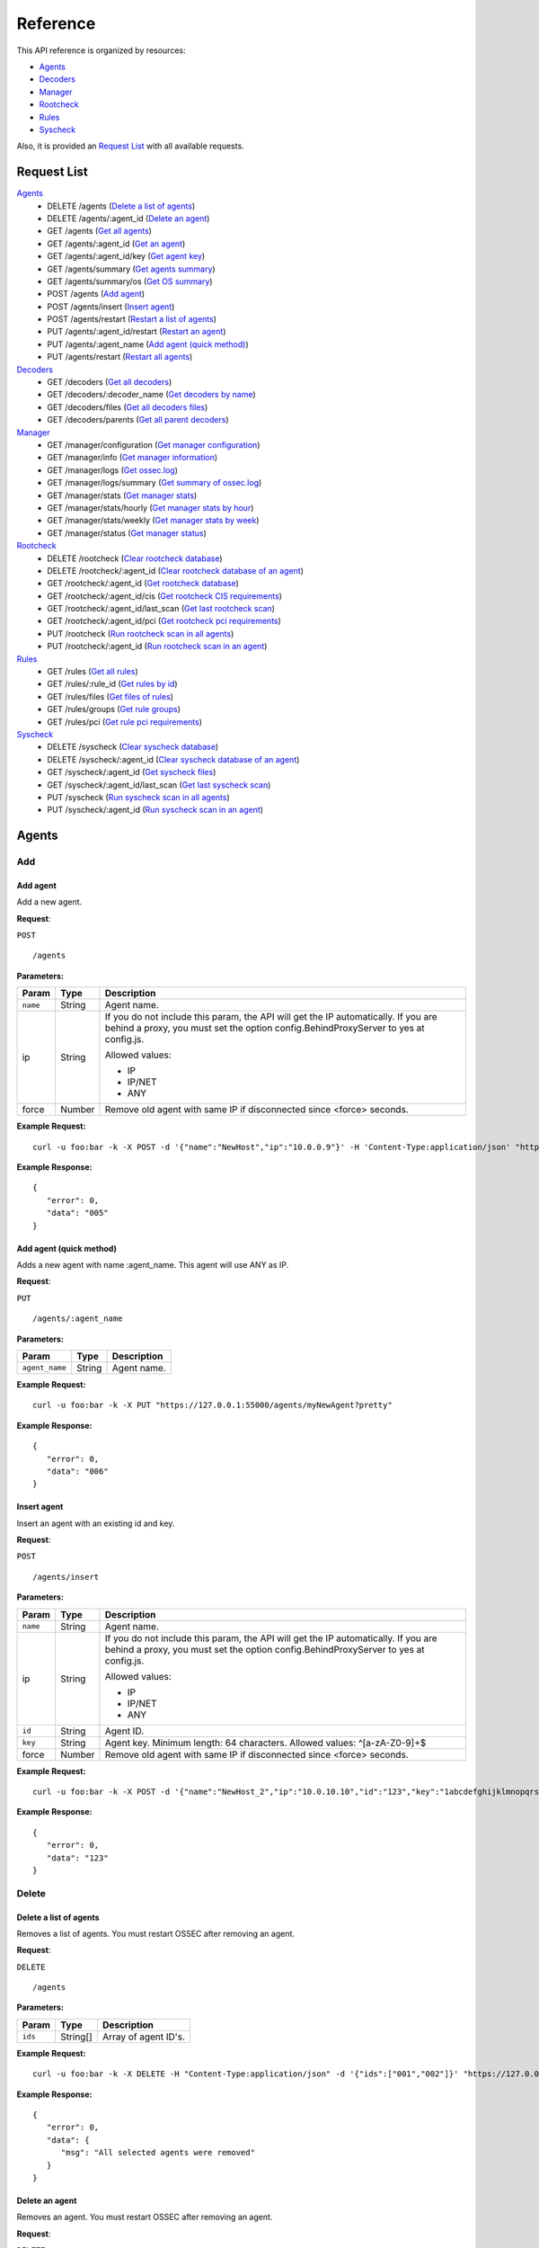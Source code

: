 .. _api_reference:

Reference
======================
This API reference is organized by resources:

* `Agents`_
* `Decoders`_
* `Manager`_
* `Rootcheck`_
* `Rules`_
* `Syscheck`_

Also, it is provided an `Request List`_ with all available requests.

.. _request_list:

Request List
---------------------------------

`Agents`_
	* DELETE /agents  (`Delete a list of agents`_)
	* DELETE /agents/:agent_id  (`Delete an agent`_)
	* GET /agents  (`Get all agents`_)
	* GET /agents/:agent_id  (`Get an agent`_)
	* GET /agents/:agent_id/key  (`Get agent key`_)
	* GET /agents/summary  (`Get agents summary`_)
	* GET /agents/summary/os  (`Get OS summary`_)
	* POST /agents  (`Add agent`_)
	* POST /agents/insert  (`Insert agent`_)
	* POST /agents/restart  (`Restart a list of agents`_)
	* PUT /agents/:agent_id/restart  (`Restart an agent`_)
	* PUT /agents/:agent_name  (`Add agent (quick method)`_)
	* PUT /agents/restart  (`Restart all agents`_)

`Decoders`_
	* GET /decoders  (`Get all decoders`_)
	* GET /decoders/:decoder_name  (`Get decoders by name`_)
	* GET /decoders/files  (`Get all decoders files`_)
	* GET /decoders/parents  (`Get all parent decoders`_)

`Manager`_
	* GET /manager/configuration  (`Get manager configuration`_)
	* GET /manager/info  (`Get manager information`_)
	* GET /manager/logs  (`Get ossec.log`_)
	* GET /manager/logs/summary  (`Get summary of ossec.log`_)
	* GET /manager/stats  (`Get manager stats`_)
	* GET /manager/stats/hourly  (`Get manager stats by hour`_)
	* GET /manager/stats/weekly  (`Get manager stats by week`_)
	* GET /manager/status  (`Get manager status`_)

`Rootcheck`_
	* DELETE /rootcheck  (`Clear rootcheck database`_)
	* DELETE /rootcheck/:agent_id  (`Clear rootcheck database of an agent`_)
	* GET /rootcheck/:agent_id  (`Get rootcheck database`_)
	* GET /rootcheck/:agent_id/cis  (`Get rootcheck CIS requirements`_)
	* GET /rootcheck/:agent_id/last_scan  (`Get last rootcheck scan`_)
	* GET /rootcheck/:agent_id/pci  (`Get rootcheck pci requirements`_)
	* PUT /rootcheck  (`Run rootcheck scan in all agents`_)
	* PUT /rootcheck/:agent_id  (`Run rootcheck scan in an agent`_)

`Rules`_
	* GET /rules  (`Get all rules`_)
	* GET /rules/:rule_id  (`Get rules by id`_)
	* GET /rules/files  (`Get files of rules`_)
	* GET /rules/groups  (`Get rule groups`_)
	* GET /rules/pci  (`Get rule pci requirements`_)

`Syscheck`_
	* DELETE /syscheck  (`Clear syscheck database`_)
	* DELETE /syscheck/:agent_id  (`Clear syscheck database of an agent`_)
	* GET /syscheck/:agent_id  (`Get syscheck files`_)
	* GET /syscheck/:agent_id/last_scan  (`Get last syscheck scan`_)
	* PUT /syscheck  (`Run syscheck scan in all agents`_)
	* PUT /syscheck/:agent_id  (`Run syscheck scan in an agent`_)

Agents
----------------------------------------
Add
++++++++++++++++++++++++++++++++++++++++

Add agent
~~~~~~~~~~~~~~~~~~~~~~~~~~~~~~~~~~~~~~~~
Add a new agent.

**Request**:

``POST`` ::

	/agents

**Parameters:**

+--------------------+---------------+--------------------------------------------------------------------------------------------------------------------------------------------------------------------------------------------------------+
| Param              | Type          | Description                                                                                                                                                                                            |
+====================+===============+========================================================================================================================================================================================================+
| ``name``           | String        | Agent name.                                                                                                                                                                                            |
+--------------------+---------------+--------------------------------------------------------------------------------------------------------------------------------------------------------------------------------------------------------+
| ip                 | String        | If you do not include this param, the API will get the IP automatically. If you are behind a proxy, you must set the option config.BehindProxyServer to yes at config.js.                              |
|                    |               |                                                                                                                                                                                                        |
|                    |               | Allowed values:                                                                                                                                                                                        |
|                    |               |                                                                                                                                                                                                        |
|                    |               | - IP                                                                                                                                                                                                   |
|                    |               | - IP/NET                                                                                                                                                                                               |
|                    |               | - ANY                                                                                                                                                                                                  |
+--------------------+---------------+--------------------------------------------------------------------------------------------------------------------------------------------------------------------------------------------------------+
| force              | Number        | Remove old agent with same IP if disconnected since <force> seconds.                                                                                                                                   |
+--------------------+---------------+--------------------------------------------------------------------------------------------------------------------------------------------------------------------------------------------------------+

**Example Request:**
::

	curl -u foo:bar -k -X POST -d '{"name":"NewHost","ip":"10.0.0.9"}' -H 'Content-Type:application/json' "https://127.0.0.1:55000/agents?pretty"

**Example Response:**
::

	{
	   "error": 0,
	   "data": "005"
	}


Add agent (quick method)
~~~~~~~~~~~~~~~~~~~~~~~~~~~~~~~~~~~~~~~~
Adds a new agent with name :agent_name. This agent will use ANY as IP.

**Request**:

``PUT`` ::

	/agents/:agent_name

**Parameters:**

+--------------------+---------------+--------------------------------------------------------------------------------------------------------------------------------------------------------------------------------------------------------+
| Param              | Type          | Description                                                                                                                                                                                            |
+====================+===============+========================================================================================================================================================================================================+
| ``agent_name``     | String        | Agent name.                                                                                                                                                                                            |
+--------------------+---------------+--------------------------------------------------------------------------------------------------------------------------------------------------------------------------------------------------------+

**Example Request:**
::

	curl -u foo:bar -k -X PUT "https://127.0.0.1:55000/agents/myNewAgent?pretty"

**Example Response:**
::

	{
	   "error": 0,
	   "data": "006"
	}


Insert agent
~~~~~~~~~~~~~~~~~~~~~~~~~~~~~~~~~~~~~~~~
Insert an agent with an existing id and key.

**Request**:

``POST`` ::

	/agents/insert

**Parameters:**

+--------------------+---------------+--------------------------------------------------------------------------------------------------------------------------------------------------------------------------------------------------------+
| Param              | Type          | Description                                                                                                                                                                                            |
+====================+===============+========================================================================================================================================================================================================+
| ``name``           | String        | Agent name.                                                                                                                                                                                            |
+--------------------+---------------+--------------------------------------------------------------------------------------------------------------------------------------------------------------------------------------------------------+
| ip                 | String        | If you do not include this param, the API will get the IP automatically. If you are behind a proxy, you must set the option config.BehindProxyServer to yes at config.js.                              |
|                    |               |                                                                                                                                                                                                        |
|                    |               | Allowed values:                                                                                                                                                                                        |
|                    |               |                                                                                                                                                                                                        |
|                    |               | - IP                                                                                                                                                                                                   |
|                    |               | - IP/NET                                                                                                                                                                                               |
|                    |               | - ANY                                                                                                                                                                                                  |
+--------------------+---------------+--------------------------------------------------------------------------------------------------------------------------------------------------------------------------------------------------------+
| ``id``             | String        | Agent ID.                                                                                                                                                                                              |
+--------------------+---------------+--------------------------------------------------------------------------------------------------------------------------------------------------------------------------------------------------------+
| ``key``            | String        | Agent key. Minimum length: 64 characters. Allowed values: ^[a-zA-Z0-9]+$                                                                                                                               |
+--------------------+---------------+--------------------------------------------------------------------------------------------------------------------------------------------------------------------------------------------------------+
| force              | Number        | Remove old agent with same IP if disconnected since <force> seconds.                                                                                                                                   |
+--------------------+---------------+--------------------------------------------------------------------------------------------------------------------------------------------------------------------------------------------------------+

**Example Request:**
::

	curl -u foo:bar -k -X POST -d '{"name":"NewHost_2","ip":"10.0.10.10","id":"123","key":"1abcdefghijklmnopqrstuvwxyzabcdefghijklmnopqrstuvwxyzabcdefghi64"}' -H 'Content-Type:application/json' "https://127.0.0.1:55000/agents/insert?pretty"

**Example Response:**
::

	{
	   "error": 0,
	   "data": "123"
	}



Delete
++++++++++++++++++++++++++++++++++++++++

Delete a list of agents
~~~~~~~~~~~~~~~~~~~~~~~~~~~~~~~~~~~~~~~~
Removes a list of agents. You must restart OSSEC after removing an agent.

**Request**:

``DELETE`` ::

	/agents

**Parameters:**

+--------------------+---------------+--------------------------------------------------------------------------------------------------------------------------------------------------------------------------------------------------------+
| Param              | Type          | Description                                                                                                                                                                                            |
+====================+===============+========================================================================================================================================================================================================+
| ``ids``            | String[]      | Array of agent ID's.                                                                                                                                                                                   |
+--------------------+---------------+--------------------------------------------------------------------------------------------------------------------------------------------------------------------------------------------------------+

**Example Request:**
::

	curl -u foo:bar -k -X DELETE -H "Content-Type:application/json" -d '{"ids":["001","002"]}' "https://127.0.0.1:55000/agents?pretty"

**Example Response:**
::

	{
	   "error": 0,
	   "data": {
	      "msg": "All selected agents were removed"
	   }
	}


Delete an agent
~~~~~~~~~~~~~~~~~~~~~~~~~~~~~~~~~~~~~~~~
Removes an agent. You must restart OSSEC after removing an agent.

**Request**:

``DELETE`` ::

	/agents/:agent_id

**Parameters:**

+--------------------+---------------+--------------------------------------------------------------------------------------------------------------------------------------------------------------------------------------------------------+
| Param              | Type          | Description                                                                                                                                                                                            |
+====================+===============+========================================================================================================================================================================================================+
| ``agent_id``       | Number        | Agent ID.                                                                                                                                                                                              |
+--------------------+---------------+--------------------------------------------------------------------------------------------------------------------------------------------------------------------------------------------------------+

**Example Request:**
::

	curl -u foo:bar -k -X DELETE "https://127.0.0.1:55000/agents/002?pretty"

**Example Response:**
::

	{
	   "error": 0,
	   "data": {
	      "msg": "Some agents were not removed",
	      "ids": [
	         "002"
	      ]
	   }
	}



Info
++++++++++++++++++++++++++++++++++++++++

Get OS summary
~~~~~~~~~~~~~~~~~~~~~~~~~~~~~~~~~~~~~~~~
Returns a summary of OS.

**Request**:

``GET`` ::

	/agents/summary/os

**Parameters:**

+--------------------+---------------+--------------------------------------------------------------------------------------------------------------------------------------------------------------------------------------------------------+
| Param              | Type          | Description                                                                                                                                                                                            |
+====================+===============+========================================================================================================================================================================================================+
| offset             | Number        | First element to return in the collection.                                                                                                                                                             |
+--------------------+---------------+--------------------------------------------------------------------------------------------------------------------------------------------------------------------------------------------------------+
| limit              | Number        | Maximum number of elements to return.                                                                                                                                                                  |
+--------------------+---------------+--------------------------------------------------------------------------------------------------------------------------------------------------------------------------------------------------------+
| sort               | String        | Sorts the collection by a field or fields (separated by comma). Use +/- at the beginning to ascending or descending order.                                                                             |
+--------------------+---------------+--------------------------------------------------------------------------------------------------------------------------------------------------------------------------------------------------------+
| search             | String        | Looks for elements with the specified string.                                                                                                                                                          |
+--------------------+---------------+--------------------------------------------------------------------------------------------------------------------------------------------------------------------------------------------------------+

**Example Request:**
::

	curl -u foo:bar -k -X GET "https://127.0.0.1:55000/agents/summary/os?pretty"

**Example Response:**
::

	{
	   "error": 0,
	   "data": {
	      "totalItems": 3,
	      "items": [
	         "debian",
	         "ubuntu",
	         "windows"
	      ]
	   }
	}


Get agents summary
~~~~~~~~~~~~~~~~~~~~~~~~~~~~~~~~~~~~~~~~
Returns a summary of the available agents.

**Request**:

``GET`` ::

	/agents/summary

**Example Request:**
::

	curl -u foo:bar -k -X GET "https://127.0.0.1:55000/agents/summary?pretty"

**Example Response:**
::

	{
	   "error": 0,
	   "data": {
	      "Active": 3,
	      "Never connected": 3,
	      "Total": 6,
	      "Disconnected": 0
	   }
	}


Get all agents
~~~~~~~~~~~~~~~~~~~~~~~~~~~~~~~~~~~~~~~~
Returns a list with the available agents.

**Request**:

``GET`` ::

	/agents

**Parameters:**

+--------------------+---------------+--------------------------------------------------------------------------------------------------------------------------------------------------------------------------------------------------------+
| Param              | Type          | Description                                                                                                                                                                                            |
+====================+===============+========================================================================================================================================================================================================+
| offset             | Number        | First element to return in the collection.                                                                                                                                                             |
+--------------------+---------------+--------------------------------------------------------------------------------------------------------------------------------------------------------------------------------------------------------+
| limit              | Number        | Maximum number of elements to return.                                                                                                                                                                  |
+--------------------+---------------+--------------------------------------------------------------------------------------------------------------------------------------------------------------------------------------------------------+
| sort               | String        | Sorts the collection by a field or fields (separated by comma). Use +/- at the beginning to ascending or descending order.                                                                             |
+--------------------+---------------+--------------------------------------------------------------------------------------------------------------------------------------------------------------------------------------------------------+
| search             | String        | Looks for elements with the specified string.                                                                                                                                                          |
+--------------------+---------------+--------------------------------------------------------------------------------------------------------------------------------------------------------------------------------------------------------+
| status             | string        | Filters by agent status.                                                                                                                                                                               |
|                    |               |                                                                                                                                                                                                        |
|                    |               | Allowed values:                                                                                                                                                                                        |
|                    |               |                                                                                                                                                                                                        |
|                    |               | - active                                                                                                                                                                                               |
|                    |               | - never connected                                                                                                                                                                                      |
|                    |               | - disconnected                                                                                                                                                                                         |
+--------------------+---------------+--------------------------------------------------------------------------------------------------------------------------------------------------------------------------------------------------------+
| os.platform        | String        | Filters by OS platform                                                                                                                                                                                 |
+--------------------+---------------+--------------------------------------------------------------------------------------------------------------------------------------------------------------------------------------------------------+
| os.version         | String        | Filters by OS version                                                                                                                                                                                  |
+--------------------+---------------+--------------------------------------------------------------------------------------------------------------------------------------------------------------------------------------------------------+

**Example Request:**
::

	curl -u foo:bar -k -X GET "https://127.0.0.1:55000/agents?pretty&offset=0&limit=5&sort=-ip,name"

**Example Response:**
::

	{
	   "error": 0,
	   "data": {
	      "totalItems": 6,
	      "items": [
	         {
	            "status": "Active",
	            "ip": "any",
	            "os": {
	               "platform": "windows",
	               "version": "10.0.14393",
	               "name": "Microsoft Windows Server 2016 Datacenter"
	            },
	            "id": "004",
	            "name": "win_server"
	         },
	         {
	            "status": "Active",
	            "ip": "any",
	            "os": {
	               "platform": "ubuntu",
	               "version": "16.04.2 LTS",
	               "name": "Ubuntu"
	            },
	            "id": "003",
	            "name": "u16"
	         },
	         {
	            "status": "Never connected",
	            "ip": "any",
	            "id": "006",
	            "name": "myNewAgent"
	         },
	         {
	            "status": "Never connected",
	            "ip": "10.0.10.10",
	            "id": "123",
	            "name": "NewHost_2"
	         },
	         {
	            "status": "Never connected",
	            "ip": "10.0.0.9",
	            "id": "005",
	            "name": "NewHost"
	         }
	      ]
	   }
	}


Get an agent
~~~~~~~~~~~~~~~~~~~~~~~~~~~~~~~~~~~~~~~~
Returns the information of an agent.

**Request**:

``GET`` ::

	/agents/:agent_id

**Parameters:**

+--------------------+---------------+--------------------------------------------------------------------------------------------------------------------------------------------------------------------------------------------------------+
| Param              | Type          | Description                                                                                                                                                                                            |
+====================+===============+========================================================================================================================================================================================================+
| ``agent_id``       | Number        | Agent ID.                                                                                                                                                                                              |
+--------------------+---------------+--------------------------------------------------------------------------------------------------------------------------------------------------------------------------------------------------------+

**Example Request:**
::

	curl -u foo:bar -k -X GET "https://127.0.0.1:55000/agents/000?pretty"

**Example Response:**
::

	{
	   "error": 0,
	   "data": {
	      "status": "Active",
	      "name": "ip-10-0-0-10",
	      "ip": "127.0.0.1",
	      "dateAdd": "2017-08-05 14:47:01",
	      "version": "Armor v2.1.0",
	      "lastKeepAlive": "9999-12-31 23:59:59",
	      "os": {
	         "major": "8",
	         "name": "Debian GNU/Linux",
	         "platform": "debian",
	         "uname": "Linux ip-10-0-0-10 3.16.0-4-amd64 #1 SMP Debian 3.16.36-1+deb8u2 (2016-10-19) x86_64",
	         "version": "8",
	         "codename": "jessie"
	      },
	      "id": "000"
	   }
	}



Key
++++++++++++++++++++++++++++++++++++++++

Get agent key
~~~~~~~~~~~~~~~~~~~~~~~~~~~~~~~~~~~~~~~~
Returns the key of an agent.

**Request**:

``GET`` ::

	/agents/:agent_id/key

**Parameters:**

+--------------------+---------------+--------------------------------------------------------------------------------------------------------------------------------------------------------------------------------------------------------+
| Param              | Type          | Description                                                                                                                                                                                            |
+====================+===============+========================================================================================================================================================================================================+
| ``agent_id``       | Number        | Agent ID.                                                                                                                                                                                              |
+--------------------+---------------+--------------------------------------------------------------------------------------------------------------------------------------------------------------------------------------------------------+

**Example Request:**
::

	curl -u foo:bar -k -X GET "https://127.0.0.1:55000/agents/001/key?pretty"

**Example Response:**
::

	{
	   "error": 0,
	   "data": "MDAxIFdlYlNlcnZlcjEgMTAuMC4wLjYyIDNlZjEwYTQ2MGZmZDEwNDlhNDhiMmI1NjRjZmFiNGQxNmFiYzIzMzQ2NDM3MWY0ODQwZDQ0ZDJjN2RkNDkwZTE"
	}



Restart
++++++++++++++++++++++++++++++++++++++++

Restart a list of agents
~~~~~~~~~~~~~~~~~~~~~~~~~~~~~~~~~~~~~~~~
Restarts a list of agents.

**Request**:

``POST`` ::

	/agents/restart

**Parameters:**

+--------------------+---------------+--------------------------------------------------------------------------------------------------------------------------------------------------------------------------------------------------------+
| Param              | Type          | Description                                                                                                                                                                                            |
+====================+===============+========================================================================================================================================================================================================+
| ``ids``            | String[]      | Array of agent ID's.                                                                                                                                                                                   |
+--------------------+---------------+--------------------------------------------------------------------------------------------------------------------------------------------------------------------------------------------------------+

**Example Request:**
::

	curl -u foo:bar -k -X POST -H "Content-Type:application/json" -d '{"ids":["001","002"]}' "https://127.0.0.1:55000/agents/restart?pretty"

**Example Response:**
::

	{
	   "error": 0,
	   "data": {
	      "msg": "Some agents were not restarted",
	      "ids": [
	         "001",
	         "002"
	      ]
	   }
	}


Restart all agents
~~~~~~~~~~~~~~~~~~~~~~~~~~~~~~~~~~~~~~~~
Restarts all agents.

**Request**:

``PUT`` ::

	/agents/restart

**Example Request:**
::

	curl -u foo:bar -k -X PUT "https://127.0.0.1:55000/agents/restart?pretty"

**Example Response:**
::

	{
	    "data": "Restarting all agents",
	    "error": 0
	}

Restart an agent
~~~~~~~~~~~~~~~~~~~~~~~~~~~~~~~~~~~~~~~~
Restarts the agent.

**Request**:

``PUT`` ::

	/agents/:agent_id/restart

**Parameters:**

+--------------------+---------------+--------------------------------------------------------------------------------------------------------------------------------------------------------------------------------------------------------+
| Param              | Type          | Description                                                                                                                                                                                            |
+====================+===============+========================================================================================================================================================================================================+
| ``agent_id``       | Number        | Agent unique ID.                                                                                                                                                                                       |
+--------------------+---------------+--------------------------------------------------------------------------------------------------------------------------------------------------------------------------------------------------------+

**Example Request:**
::

	curl -u foo:bar -k -X PUT "https://127.0.0.1:55000/agents/000/restart?pretty"

**Example Response:**
::

	{
	    "data": "Restarting agent",
	    "error": 0
	}



Decoders
----------------------------------------
Info
++++++++++++++++++++++++++++++++++++++++

Get all decoders
~~~~~~~~~~~~~~~~~~~~~~~~~~~~~~~~~~~~~~~~
Returns all decoders included in ossec.conf.

**Request**:

``GET`` ::

	/decoders

**Parameters:**

+--------------------+---------------+--------------------------------------------------------------------------------------------------------------------------------------------------------------------------------------------------------+
| Param              | Type          | Description                                                                                                                                                                                            |
+====================+===============+========================================================================================================================================================================================================+
| offset             | Number        | First element to return in the collection.                                                                                                                                                             |
+--------------------+---------------+--------------------------------------------------------------------------------------------------------------------------------------------------------------------------------------------------------+
| limit              | Number        | Maximum number of elements to return.                                                                                                                                                                  |
+--------------------+---------------+--------------------------------------------------------------------------------------------------------------------------------------------------------------------------------------------------------+
| sort               | String        | Sorts the collection by a field or fields (separated by comma). Use +/- at the beginning to ascending or descending order.                                                                             |
+--------------------+---------------+--------------------------------------------------------------------------------------------------------------------------------------------------------------------------------------------------------+
| search             | String        | Looks for elements with the specified string.                                                                                                                                                          |
+--------------------+---------------+--------------------------------------------------------------------------------------------------------------------------------------------------------------------------------------------------------+
| file               | String        | Filters by filename.                                                                                                                                                                                   |
+--------------------+---------------+--------------------------------------------------------------------------------------------------------------------------------------------------------------------------------------------------------+
| path               | String        | Filters by path.                                                                                                                                                                                       |
+--------------------+---------------+--------------------------------------------------------------------------------------------------------------------------------------------------------------------------------------------------------+
| status             | String        | Filters the decoders by status.                                                                                                                                                                        |
|                    |               |                                                                                                                                                                                                        |
|                    |               | Allowed values:                                                                                                                                                                                        |
|                    |               |                                                                                                                                                                                                        |
|                    |               | - enabled                                                                                                                                                                                              |
|                    |               | - disabled                                                                                                                                                                                             |
|                    |               | - all                                                                                                                                                                                                  |
+--------------------+---------------+--------------------------------------------------------------------------------------------------------------------------------------------------------------------------------------------------------+

**Example Request:**
::

	curl -u foo:bar -k -X GET "https://127.0.0.1:55000/decoders?pretty&offset=0&limit=2&sort=+file,position"

**Example Response:**
::

	{
	   "error": 0,
	   "data": {
	      "totalItems": 480,
	      "items": [
	         {
	            "status": "enabled",
	            "name": "armor",
	            "details": {
	               "prematch": "^armor: "
	            },
	            "file": "0005-armor_decoders.xml",
	            "position": 0,
	            "path": "/var/ossec/ruleset/decoders"
	         },
	         {
	            "status": "enabled",
	            "name": "agent-buffer",
	            "details": {
	               "regex": "^ '(\\S+)'.",
	               "prematch": "^Agent buffer:",
	               "parent": "armor",
	               "order": "status"
	            },
	            "file": "0005-armor_decoders.xml",
	            "position": 1,
	            "path": "/var/ossec/ruleset/decoders"
	         }
	      ]
	   }
	}


Get all decoders files
~~~~~~~~~~~~~~~~~~~~~~~~~~~~~~~~~~~~~~~~
Returns all decoders files included in ossec.conf.

**Request**:

``GET`` ::

	/decoders/files

**Parameters:**

+--------------------+---------------+--------------------------------------------------------------------------------------------------------------------------------------------------------------------------------------------------------+
| Param              | Type          | Description                                                                                                                                                                                            |
+====================+===============+========================================================================================================================================================================================================+
| offset             | Number        | First element to return in the collection.                                                                                                                                                             |
+--------------------+---------------+--------------------------------------------------------------------------------------------------------------------------------------------------------------------------------------------------------+
| limit              | Number        | Maximum number of elements to return.                                                                                                                                                                  |
+--------------------+---------------+--------------------------------------------------------------------------------------------------------------------------------------------------------------------------------------------------------+
| sort               | String        | Sorts the collection by a field or fields (separated by comma). Use +/- at the beginning to ascending or descending order.                                                                             |
+--------------------+---------------+--------------------------------------------------------------------------------------------------------------------------------------------------------------------------------------------------------+
| search             | String        | Looks for elements with the specified string.                                                                                                                                                          |
+--------------------+---------------+--------------------------------------------------------------------------------------------------------------------------------------------------------------------------------------------------------+
| status             | String        | Filters the decoders by status.                                                                                                                                                                        |
|                    |               |                                                                                                                                                                                                        |
|                    |               | Allowed values:                                                                                                                                                                                        |
|                    |               |                                                                                                                                                                                                        |
|                    |               | - enabled                                                                                                                                                                                              |
|                    |               | - disabled                                                                                                                                                                                             |
|                    |               | - all                                                                                                                                                                                                  |
+--------------------+---------------+--------------------------------------------------------------------------------------------------------------------------------------------------------------------------------------------------------+
| file               | String        | Filters by filename.                                                                                                                                                                                   |
+--------------------+---------------+--------------------------------------------------------------------------------------------------------------------------------------------------------------------------------------------------------+
| path               | String        | Filters by path.                                                                                                                                                                                       |
+--------------------+---------------+--------------------------------------------------------------------------------------------------------------------------------------------------------------------------------------------------------+
| download           | String        | Downloads the file                                                                                                                                                                                     |
+--------------------+---------------+--------------------------------------------------------------------------------------------------------------------------------------------------------------------------------------------------------+

**Example Request:**
::

	curl -u foo:bar -k -X GET "https://127.0.0.1:55000/decoders/files?pretty&offset=0&limit=10&sort=-path"

**Example Response:**
::

	{
	   "error": 0,
	   "data": {
	      "totalItems": 85,
	      "items": [
	         {
	            "status": "enabled",
	            "path": "/var/ossec/ruleset/decoders",
	            "file": "0060-cisco-estreamer_decoders.xml"
	         },
	         {
	            "status": "enabled",
	            "path": "/var/ossec/ruleset/decoders",
	            "file": "0150-mysql_decoders.xml"
	         },
	         {
	            "status": "enabled",
	            "path": "/var/ossec/ruleset/decoders",
	            "file": "0215-portsentry_decoders.xml"
	         },
	         {
	            "status": "enabled",
	            "path": "/var/ossec/ruleset/decoders",
	            "file": "0325-suhosin_decoders.xml"
	         },
	         {
	            "status": "enabled",
	            "path": "/var/ossec/ruleset/decoders",
	            "file": "0190-openvpn_decoders.xml"
	         },
	         {
	            "status": "enabled",
	            "path": "/var/ossec/ruleset/decoders",
	            "file": "0405-mongodb_decoders.xml"
	         },
	         {
	            "status": "enabled",
	            "path": "/var/ossec/ruleset/decoders",
	            "file": "0090-dragon-nids_decoders.xml"
	         },
	         {
	            "status": "enabled",
	            "path": "/var/ossec/ruleset/decoders",
	            "file": "0085-dovecot_decoders.xml"
	         },
	         {
	            "status": "enabled",
	            "path": "/var/ossec/ruleset/decoders",
	            "file": "0335-telnet_decoders.xml"
	         },
	         {
	            "status": "enabled",
	            "path": "/var/ossec/ruleset/decoders",
	            "file": "0165-netscreen_decoders.xml"
	         }
	      ]
	   }
	}


Get all parent decoders
~~~~~~~~~~~~~~~~~~~~~~~~~~~~~~~~~~~~~~~~
Returns all parent decoders included in ossec.conf

**Request**:

``GET`` ::

	/decoders/parents

**Parameters:**

+--------------------+---------------+--------------------------------------------------------------------------------------------------------------------------------------------------------------------------------------------------------+
| Param              | Type          | Description                                                                                                                                                                                            |
+====================+===============+========================================================================================================================================================================================================+
| offset             | Number        | First element to return in the collection.                                                                                                                                                             |
+--------------------+---------------+--------------------------------------------------------------------------------------------------------------------------------------------------------------------------------------------------------+
| limit              | Number        | Maximum number of elements to return.                                                                                                                                                                  |
+--------------------+---------------+--------------------------------------------------------------------------------------------------------------------------------------------------------------------------------------------------------+
| sort               | String        | Sorts the collection by a field or fields (separated by comma). Use +/- at the beginning to ascending or descending order.                                                                             |
+--------------------+---------------+--------------------------------------------------------------------------------------------------------------------------------------------------------------------------------------------------------+
| search             | String        | Looks for elements with the specified string.                                                                                                                                                          |
+--------------------+---------------+--------------------------------------------------------------------------------------------------------------------------------------------------------------------------------------------------------+

**Example Request:**
::

	curl -u foo:bar -k -X GET "https://127.0.0.1:55000/decoders/parents?pretty&offset=0&limit=2&sort=-file"

**Example Response:**
::

	{
	   "error": 0,
	   "data": {
	      "totalItems": 121,
	      "items": [
	         {
	            "status": "enabled",
	            "name": "local_decoder_example",
	            "details": {
	               "program_name": "local_decoder_example"
	            },
	            "file": "local_decoder.xml",
	            "position": 0,
	            "path": "/var/ossec/etc/decoders"
	         },
	         {
	            "status": "enabled",
	            "name": "jenkins",
	            "details": {
	               "prematch": "^\\w+ \\d+, \\d+ \\d+:\\d+:\\d+ \\w\\w \\S+ \\w+\\s"
	            },
	            "file": "0415-jenkins_decoders.xml",
	            "position": 0,
	            "path": "/var/ossec/ruleset/decoders"
	         }
	      ]
	   }
	}


Get decoders by name
~~~~~~~~~~~~~~~~~~~~~~~~~~~~~~~~~~~~~~~~
Returns the decoders with the specified name.

**Request**:

``GET`` ::

	/decoders/:decoder_name

**Parameters:**

+--------------------+---------------+--------------------------------------------------------------------------------------------------------------------------------------------------------------------------------------------------------+
| Param              | Type          | Description                                                                                                                                                                                            |
+====================+===============+========================================================================================================================================================================================================+
| ``decoder_name``   | String        | Decoder name.                                                                                                                                                                                          |
+--------------------+---------------+--------------------------------------------------------------------------------------------------------------------------------------------------------------------------------------------------------+
| offset             | Number        | First element to return in the collection.                                                                                                                                                             |
+--------------------+---------------+--------------------------------------------------------------------------------------------------------------------------------------------------------------------------------------------------------+
| limit              | Number        | Maximum number of elements to return.                                                                                                                                                                  |
+--------------------+---------------+--------------------------------------------------------------------------------------------------------------------------------------------------------------------------------------------------------+
| sort               | String        | Sorts the collection by a field or fields (separated by comma). Use +/- at the beginning to ascending or descending order.                                                                             |
+--------------------+---------------+--------------------------------------------------------------------------------------------------------------------------------------------------------------------------------------------------------+
| search             | String        | Looks for elements with the specified string.                                                                                                                                                          |
+--------------------+---------------+--------------------------------------------------------------------------------------------------------------------------------------------------------------------------------------------------------+

**Example Request:**
::

	curl -u foo:bar -k -X GET "https://127.0.0.1:55000/decoders/apache-errorlog?pretty"

**Example Response:**
::

	{
	   "error": 0,
	   "data": {
	      "totalItems": 3,
	      "items": [
	         {
	            "status": "enabled",
	            "name": "apache-errorlog",
	            "details": {
	               "program_name": "^apache2|^httpd"
	            },
	            "file": "0025-apache_decoders.xml",
	            "position": 0,
	            "path": "/var/ossec/ruleset/decoders"
	         },
	         {
	            "status": "enabled",
	            "name": "apache-errorlog",
	            "details": {
	               "prematch": "^[warn] |^[notice] |^[error] "
	            },
	            "file": "0025-apache_decoders.xml",
	            "position": 1,
	            "path": "/var/ossec/ruleset/decoders"
	         },
	         {
	            "status": "enabled",
	            "name": "apache-errorlog",
	            "details": {
	               "prematch": "^[\\w+ \\w+ \\d+ \\d+:\\d+:\\d+.\\d+ \\d+] [\\S+:warn] |^[\\w+ \\w+ \\d+ \\d+:\\d+:\\d+.\\d+ \\d+] [\\S+:notice] |^[\\w+ \\w+ \\d+ \\d+:\\d+:\\d+.\\d+ \\d+] [\\S*:error] |^[\\w+ \\w+ \\d+ \\d+:\\d+:\\d+.\\d+ \\d+] [\\S+:info] "
	            },
	            "file": "0025-apache_decoders.xml",
	            "position": 2,
	            "path": "/var/ossec/ruleset/decoders"
	         }
	      ]
	   }
	}




Manager
----------------------------------------
Configuration
++++++++++++++++++++++++++++++++++++++++

Get manager configuration
~~~~~~~~~~~~~~~~~~~~~~~~~~~~~~~~~~~~~~~~
Returns ossec.conf in JSON format.

**Request**:

``GET`` ::

	/manager/configuration

**Parameters:**

+--------------------+---------------+--------------------------------------------------------------------------------------------------------------------------------------------------------------------------------------------------------+
| Param              | Type          | Description                                                                                                                                                                                            |
+====================+===============+========================================================================================================================================================================================================+
| section            | String        | Indicates the ossec.conf section: global, rules, syscheck, rootcheck, remote, alerts, command, active-response, localfile.                                                                             |
+--------------------+---------------+--------------------------------------------------------------------------------------------------------------------------------------------------------------------------------------------------------+
| field              | String        | Indicates a section child, e.g, fields for rule section are: include, decoder_dir, etc.                                                                                                                |
+--------------------+---------------+--------------------------------------------------------------------------------------------------------------------------------------------------------------------------------------------------------+

**Example Request:**
::

	curl -u foo:bar -k -X GET "https://127.0.0.1:55000/manager/configuration?section=global&pretty"

**Example Response:**
::

	{
	   "error": 0,
	   "data": {
	      "email_notification": "no",
	      "alerts_log": "yes",
	      "jsonout_output": "yes",
	      "smtp_server": "smtp.example.armor.com",
	      "email_to": "recipient@example.armor.com",
	      "logall": "no",
	      "email_maxperhour": "12",
	      "white_list": [
	         "127.0.0.1",
	         "^localhost.localdomain$",
	         "10.0.0.2"
	      ],
	      "email_from": "ossecm@example.armor.com",
	      "logall_json": "no"
	   }
	}



Info
++++++++++++++++++++++++++++++++++++++++

Get manager information
~~~~~~~~~~~~~~~~~~~~~~~~~~~~~~~~~~~~~~~~
Returns basic information about Manager.

**Request**:

``GET`` ::

	/manager/info

**Example Request:**
::

	curl -u foo:bar -k -X GET "https://127.0.0.1:55000/manager/info?pretty"

**Example Response:**
::

	{
	   "error": 0,
	   "data": {
	      "installation_date": "Sat Aug  5 14:46:32 UTC 2017",
	      "version": "v2.1.0",
	      "openssl_support": "yes",
	      "max_agents": "8000",
	      "ruleset_version": "v2.1.0",
	      "path": "/var/ossec",
	      "tz_name": "UTC",
	      "type": "server",
	      "tz_offset": "+0000"
	   }
	}


Get manager status
~~~~~~~~~~~~~~~~~~~~~~~~~~~~~~~~~~~~~~~~
Returns the Manager processes that are running.

**Request**:

``GET`` ::

	/manager/status

**Example Request:**
::

	curl -u foo:bar -k -X GET "https://127.0.0.1:55000/manager/status?pretty"

**Example Response:**
::

	{
	   "error": 0,
	   "data": {
	      "armor-modulesd": "running",
	      "ossec-authd": "stopped",
	      "ossec-monitord": "running",
	      "ossec-logcollector": "running",
	      "ossec-execd": "running",
	      "ossec-remoted": "running",
	      "ossec-syscheckd": "running",
	      "ossec-analysisd": "running",
	      "ossec-maild": "stopped"
	   }
	}



Logs
++++++++++++++++++++++++++++++++++++++++

Get ossec.log
~~~~~~~~~~~~~~~~~~~~~~~~~~~~~~~~~~~~~~~~
Returns the 3 last months of ossec.log.

**Request**:

``GET`` ::

	/manager/logs

**Parameters:**

+--------------------+---------------+--------------------------------------------------------------------------------------------------------------------------------------------------------------------------------------------------------+
| Param              | Type          | Description                                                                                                                                                                                            |
+====================+===============+========================================================================================================================================================================================================+
| offset             | Number        | First element to return in the collection.                                                                                                                                                             |
+--------------------+---------------+--------------------------------------------------------------------------------------------------------------------------------------------------------------------------------------------------------+
| limit              | Number        | Maximum number of elements to return.                                                                                                                                                                  |
+--------------------+---------------+--------------------------------------------------------------------------------------------------------------------------------------------------------------------------------------------------------+
| sort               | String        | Sorts the collection by a field or fields (separated by comma). Use +/- at the beginning to ascending or descending order.                                                                             |
+--------------------+---------------+--------------------------------------------------------------------------------------------------------------------------------------------------------------------------------------------------------+
| search             | String        | Looks for elements with the specified string.                                                                                                                                                          |
+--------------------+---------------+--------------------------------------------------------------------------------------------------------------------------------------------------------------------------------------------------------+
| type_log           | string        | Filters by type of log.                                                                                                                                                                                |
|                    |               |                                                                                                                                                                                                        |
|                    |               | Allowed values:                                                                                                                                                                                        |
|                    |               |                                                                                                                                                                                                        |
|                    |               | - all                                                                                                                                                                                                  |
|                    |               | - error                                                                                                                                                                                                |
|                    |               | - info                                                                                                                                                                                                 |
+--------------------+---------------+--------------------------------------------------------------------------------------------------------------------------------------------------------------------------------------------------------+
| category           | string        | Filters by category of log.                                                                                                                                                                            |
+--------------------+---------------+--------------------------------------------------------------------------------------------------------------------------------------------------------------------------------------------------------+

**Example Request:**
::

	curl -u foo:bar -k -X GET "https://127.0.0.1:55000/manager/logs?offset=0&limit=5&pretty"

**Example Response:**
::

	{
	    "data": {
	        "totalItems": 16480,
	        "items": [
	            "2016/07/15 09:33:49 ossec-syscheckd: INFO: Syscheck scan frequency: 3600 seconds",
	            "2016/07/15 09:33:49 ossec-syscheckd: INFO: Starting syscheck scan (forwarding database).",
	            "2016/07/15 09:33:49 ossec-syscheckd: INFO: Starting syscheck database (pre-scan).",
	            "2016/07/15 09:33:42 ossec-logcollector: INFO: Started (pid: 2832).",
	            "2016/07/15 09:33:42 ossec-logcollector: INFO: Monitoring output of command(360): df -P"
	        ]
	    },
	    "error": 0
	}

Get summary of ossec.log
~~~~~~~~~~~~~~~~~~~~~~~~~~~~~~~~~~~~~~~~
Returns a summary about the 3 last months of ossec.log.

**Request**:

``GET`` ::

	/manager/logs/summary

**Example Request:**
::

	curl -u foo:bar -k -X GET "https://127.0.0.1:55000/manager/logs/summary?pretty"

**Example Response:**
::

	{
	   "error": 0,
	   "data": {
	      "armor-modulesd": {
	         "info": 2,
	         "all": 2,
	         "error": 0
	      },
	      "ossec-testrule": {
	         "info": 172,
	         "all": 172,
	         "error": 0
	      },
	      "armor-modulesd:oscap": {
	         "info": 2,
	         "all": 2,
	         "error": 0
	      },
	      "ossec-rootcheck": {
	         "info": 6,
	         "all": 6,
	         "error": 0
	      },
	      "ossec-monitord": {
	         "info": 3,
	         "all": 3,
	         "error": 0
	      },
	      "ossec-logcollector": {
	         "info": 25,
	         "all": 27,
	         "error": 2
	      },
	      "ossec-execd": {
	         "info": 4,
	         "all": 4,
	         "error": 0
	      },
	      "ossec-remoted": {
	         "info": 416,
	         "all": 1047,
	         "error": 631
	      },
	      "ossec-syscheckd": {
	         "info": 51,
	         "all": 51,
	         "error": 0
	      },
	      "ossec-analysisd": {
	         "info": 389,
	         "all": 389,
	         "error": 0
	      },
	      "armor-modulesd:database": {
	         "info": 2,
	         "all": 2,
	         "error": 0
	      }
	   }
	}



Stats
++++++++++++++++++++++++++++++++++++++++

Get manager stats
~~~~~~~~~~~~~~~~~~~~~~~~~~~~~~~~~~~~~~~~
Returns OSSEC statistical information of current date.

**Request**:

``GET`` ::

	/manager/stats

**Parameters:**

+--------------------+---------------+--------------------------------------------------------------------------------------------------------------------------------------------------------------------------------------------------------+
| Param              | Type          | Description                                                                                                                                                                                            |
+====================+===============+========================================================================================================================================================================================================+
| date               | String        | Selects the date for getting the statistical information. Format: YYYYMMDD                                                                                                                             |
+--------------------+---------------+--------------------------------------------------------------------------------------------------------------------------------------------------------------------------------------------------------+

**Example Request:**
::

	curl -u foo:bar -k -X GET "https://127.0.0.1:55000/manager/stats?pretty"

**Example Response:**
::

	{
	    "data": [
	        {
	            "hour": 5,
	            "firewall": 0,
	            "alerts": [
	                {
	                    "level": 3,
	                    "sigid": 5715,
	                    "times": 4
	                },
	                {
	                    "level": 2,
	                    "sigid": 1002,
	                    "times": 2
	                },
	                {
	                    "...": "..."
	                }
	            ],
	            "totalAlerts": 107,
	            "syscheck": 1257,
	            "events": 1483
	        },
	        {
	            "...": "..."
	        }
	    ],
	    "error": 0
	}

Get manager stats by hour
~~~~~~~~~~~~~~~~~~~~~~~~~~~~~~~~~~~~~~~~
Returns OSSEC statistical information per hour. Each item in averages field represents the average of alerts per hour.

**Request**:

``GET`` ::

	/manager/stats/hourly

**Example Request:**
::

	curl -u foo:bar -k -X GET "https://127.0.0.1:55000/manager/stats/hourly?pretty"

**Example Response:**
::

	{
	    "data": {
	        "averages": [
	            100,
	            357,
	            242,
	            500,
	            422,
	            "...",
	            123
	        ],
	        "interactions": 0
	    },
	    "error": 0
	}

Get manager stats by week
~~~~~~~~~~~~~~~~~~~~~~~~~~~~~~~~~~~~~~~~
Returns OSSEC statistical information per week. Each item in hours field represents the average of alerts per hour and week day.

**Request**:

``GET`` ::

	/manager/stats/weekly

**Example Request:**
::

	curl -u foo:bar -k -X GET "https://127.0.0.1:55000/manager/stats/weekly?pretty"

**Example Response:**
::

	{
	    "data": {
	        "Wed": {
	            "hours": [
	                223,
	                "...",
	                456
	            ],
	            "interactions": 0
	        },
	        "Sun": {
	            "hours": [
	                332,
	                "...",
	                313
	            ],
	            "interactions": 0
	        },
	        "Thu": {
	            "hours": [
	                888,
	                "...",
	                123
	            ],
	            "interactions": 0
	        },
	        "Tue": {
	            "hours": [
	                536,
	                "...",
	                345
	            ],
	            "interactions": 0
	        },
	        "Mon": {
	            "hours": [
	                444,
	                "...",
	                556
	            ],
	            "interactions": 0
	        },
	        "Fri": {
	            "hours": [
	                131,
	                "...",
	                432
	            ],
	            "interactions": 0
	        },
	        "Sat": {
	            "hours": [
	                134,
	                "...",
	                995
	            ],
	            "interactions": 0
	        }
	    },
	    "error": 0
	}



Rootcheck
----------------------------------------
Clear
++++++++++++++++++++++++++++++++++++++++

Clear rootcheck database
~~~~~~~~~~~~~~~~~~~~~~~~~~~~~~~~~~~~~~~~
Clears the rootcheck database for all agents.

**Request**:

``DELETE`` ::

	/rootcheck

**Example Request:**
::

	curl -u foo:bar -k -X DELETE "https://127.0.0.1:55000/rootcheck?pretty"

**Example Response:**
::

	{
	    "data": "Rootcheck database deleted",
	    "error": 0
	}

Clear rootcheck database of an agent
~~~~~~~~~~~~~~~~~~~~~~~~~~~~~~~~~~~~~~~~
Clears the rootcheck database for an agent.

**Request**:

``DELETE`` ::

	/rootcheck/:agent_id

**Parameters:**

+--------------------+---------------+--------------------------------------------------------------------------------------------------------------------------------------------------------------------------------------------------------+
| Param              | Type          | Description                                                                                                                                                                                            |
+====================+===============+========================================================================================================================================================================================================+
| ``agent_id``       | Number        | Agent ID.                                                                                                                                                                                              |
+--------------------+---------------+--------------------------------------------------------------------------------------------------------------------------------------------------------------------------------------------------------+

**Example Request:**
::

	curl -u foo:bar -k -X DELETE "https://127.0.0.1:55000/rootcheck/000?pretty"

**Example Response:**
::

	{
	    "data": "Rootcheck database deleted",
	    "error": 0
	}


Info
++++++++++++++++++++++++++++++++++++++++

Get last rootcheck scan
~~~~~~~~~~~~~~~~~~~~~~~~~~~~~~~~~~~~~~~~
Return the timestamp of the last rootcheck scan.

**Request**:

``GET`` ::

	/rootcheck/:agent_id/last_scan

**Parameters:**

+--------------------+---------------+--------------------------------------------------------------------------------------------------------------------------------------------------------------------------------------------------------+
| Param              | Type          | Description                                                                                                                                                                                            |
+====================+===============+========================================================================================================================================================================================================+
| ``agent_id``       | Number        | Agent ID.                                                                                                                                                                                              |
+--------------------+---------------+--------------------------------------------------------------------------------------------------------------------------------------------------------------------------------------------------------+

**Example Request:**
::

	curl -u foo:bar -k -X GET "https://127.0.0.1:55000/rootcheck/000/last_scan?pretty"

**Example Response:**
::

	{
	   "error": 0,
	   "data": {
	      "start": "2017-08-05 14:48:07",
	      "end": "2017-08-05 14:47:33"
	   }
	}


Get rootcheck CIS requirements
~~~~~~~~~~~~~~~~~~~~~~~~~~~~~~~~~~~~~~~~
Returns the CIS requirements of all rootchecks of the agent.

**Request**:

``GET`` ::

	/rootcheck/:agent_id/cis

**Parameters:**

+--------------------+---------------+--------------------------------------------------------------------------------------------------------------------------------------------------------------------------------------------------------+
| Param              | Type          | Description                                                                                                                                                                                            |
+====================+===============+========================================================================================================================================================================================================+
| offset             | Number        | First element to return in the collection.                                                                                                                                                             |
+--------------------+---------------+--------------------------------------------------------------------------------------------------------------------------------------------------------------------------------------------------------+
| limit              | Number        | Maximum number of elements to return.                                                                                                                                                                  |
+--------------------+---------------+--------------------------------------------------------------------------------------------------------------------------------------------------------------------------------------------------------+
| sort               | String        | Sorts the collection by a field or fields (separated by comma). Use +/- at the beginning to ascending or descending order.                                                                             |
+--------------------+---------------+--------------------------------------------------------------------------------------------------------------------------------------------------------------------------------------------------------+
| search             | String        | Looks for elements with the specified string.                                                                                                                                                          |
+--------------------+---------------+--------------------------------------------------------------------------------------------------------------------------------------------------------------------------------------------------------+

**Example Request:**
::

	curl -u foo:bar -k -X GET "https://127.0.0.1:55000/rootcheck/000/cis?offset=0&limit=10&pretty"

**Example Response:**
::

	{
	   "error": 0,
	   "data": {
	      "totalItems": 2,
	      "items": [
	         "1.4 Debian Linux",
	         "4.13 Debian Linux"
	      ]
	   }
	}


Get rootcheck database
~~~~~~~~~~~~~~~~~~~~~~~~~~~~~~~~~~~~~~~~
Returns the rootcheck database of an agent.

**Request**:

``GET`` ::

	/rootcheck/:agent_id

**Parameters:**

+--------------------+---------------+--------------------------------------------------------------------------------------------------------------------------------------------------------------------------------------------------------+
| Param              | Type          | Description                                                                                                                                                                                            |
+====================+===============+========================================================================================================================================================================================================+
| ``agent_id``       | Number        | Agent ID.                                                                                                                                                                                              |
+--------------------+---------------+--------------------------------------------------------------------------------------------------------------------------------------------------------------------------------------------------------+
| pci                | String        | Filters by pci requirement.                                                                                                                                                                            |
+--------------------+---------------+--------------------------------------------------------------------------------------------------------------------------------------------------------------------------------------------------------+
| cis                | String        | Filters by CIS.                                                                                                                                                                                        |
+--------------------+---------------+--------------------------------------------------------------------------------------------------------------------------------------------------------------------------------------------------------+
| offset             | Number        | First element to return in the collection.                                                                                                                                                             |
+--------------------+---------------+--------------------------------------------------------------------------------------------------------------------------------------------------------------------------------------------------------+
| limit              | Number        | Maximum number of elements to return.                                                                                                                                                                  |
+--------------------+---------------+--------------------------------------------------------------------------------------------------------------------------------------------------------------------------------------------------------+
| sort               | String        | Sorts the collection by a field or fields (separated by comma). Use +/- at the beginning to ascending or descending order.                                                                             |
+--------------------+---------------+--------------------------------------------------------------------------------------------------------------------------------------------------------------------------------------------------------+
| search             | String        | Looks for elements with the specified string.                                                                                                                                                          |
+--------------------+---------------+--------------------------------------------------------------------------------------------------------------------------------------------------------------------------------------------------------+

**Example Request:**
::

	curl -u foo:bar -k -X GET "https://127.0.0.1:55000/rootcheck/000?offset=0&limit=2&pretty"

**Example Response:**
::

	{
	   "error": 0,
	   "data": {
	      "totalItems": 8,
	      "items": [
	         {
	            "status": "outstanding",
	            "oldDay": "2017-08-05 14:47:18",
	            "readDay": "2017-08-05 14:48:08",
	            "event": "File '/var/lib/test' is owned by root and has written permissions to anyone."
	         },
	         {
	            "status": "outstanding",
	            "oldDay": "2017-08-05 14:47:18",
	            "cis": "1.4 Debian Linux",
	            "readDay": "2017-08-05 14:48:07",
	            "event": "System Audit: CIS - Debian Linux - 1.4 - Robust partition scheme - /opt is not on its own partition {CIS: 1.4 Debian Linux}. File: /opt. Reference: https://benchmarks.cisecurity.org/tools2/linux/CIS_Debian_Benchmark_v1.0.pdf ."
	         }
	      ]
	   }
	}


Get rootcheck pci requirements
~~~~~~~~~~~~~~~~~~~~~~~~~~~~~~~~~~~~~~~~
Returns the PCI requirements of all rootchecks of the agent.

**Request**:

``GET`` ::

	/rootcheck/:agent_id/pci

**Parameters:**

+--------------------+---------------+--------------------------------------------------------------------------------------------------------------------------------------------------------------------------------------------------------+
| Param              | Type          | Description                                                                                                                                                                                            |
+====================+===============+========================================================================================================================================================================================================+
| offset             | Number        | First element to return in the collection.                                                                                                                                                             |
+--------------------+---------------+--------------------------------------------------------------------------------------------------------------------------------------------------------------------------------------------------------+
| limit              | Number        | Maximum number of elements to return.                                                                                                                                                                  |
+--------------------+---------------+--------------------------------------------------------------------------------------------------------------------------------------------------------------------------------------------------------+
| sort               | String        | Sorts the collection by a field or fields (separated by comma). Use +/- at the beginning to ascending or descending order.                                                                             |
+--------------------+---------------+--------------------------------------------------------------------------------------------------------------------------------------------------------------------------------------------------------+
| search             | String        | Looks for elements with the specified string.                                                                                                                                                          |
+--------------------+---------------+--------------------------------------------------------------------------------------------------------------------------------------------------------------------------------------------------------+

**Example Request:**
::

	curl -u foo:bar -k -X GET "https://127.0.0.1:55000/rootcheck/000/pci?offset=0&limit=10&pretty"

**Example Response:**
::

	{
	   "error": 0,
	   "data": {
	      "totalItems": 2,
	      "items": [
	         "2.2.2",
	         "2.2.4"
	      ]
	   }
	}



Run
++++++++++++++++++++++++++++++++++++++++

Run rootcheck scan in all agents
~~~~~~~~~~~~~~~~~~~~~~~~~~~~~~~~~~~~~~~~
Runs syscheck and rootcheck on all agent, due to OSSEC launches both processes at once.

**Request**:

``PUT`` ::

	/rootcheck

**Example Request:**
::

	curl -u foo:bar -k -X PUT "https://127.0.0.1:55000/rootcheck?pretty"

**Example Response:**
::

	{
	    "data": "Restarting Syscheck/Rootcheck on all agents",
	    "error": 0
	}

Run rootcheck scan in an agent
~~~~~~~~~~~~~~~~~~~~~~~~~~~~~~~~~~~~~~~~
Runs syscheck and rootcheck on an agent, due to OSSEC launches both processes at once.

**Request**:

``PUT`` ::

	/rootcheck/:agent_id

**Parameters:**

+--------------------+---------------+--------------------------------------------------------------------------------------------------------------------------------------------------------------------------------------------------------+
| Param              | Type          | Description                                                                                                                                                                                            |
+====================+===============+========================================================================================================================================================================================================+
| ``agent_id``       | Number        | Agent ID.                                                                                                                                                                                              |
+--------------------+---------------+--------------------------------------------------------------------------------------------------------------------------------------------------------------------------------------------------------+

**Example Request:**
::

	curl -u foo:bar -k -X PUT "https://127.0.0.1:55000/rootcheck/000?pretty"

**Example Response:**
::

	{
	   "error": 0,
	   "data": "Restarting Syscheck/Rootcheck locally"
	}




Rules
----------------------------------------
Info
++++++++++++++++++++++++++++++++++++++++

Get all rules
~~~~~~~~~~~~~~~~~~~~~~~~~~~~~~~~~~~~~~~~
Returns all rules.

**Request**:

``GET`` ::

	/rules

**Parameters:**

+--------------------+---------------+--------------------------------------------------------------------------------------------------------------------------------------------------------------------------------------------------------+
| Param              | Type          | Description                                                                                                                                                                                            |
+====================+===============+========================================================================================================================================================================================================+
| offset             | Number        | First element to return in the collection.                                                                                                                                                             |
+--------------------+---------------+--------------------------------------------------------------------------------------------------------------------------------------------------------------------------------------------------------+
| limit              | Number        | Maximum number of elements to return.                                                                                                                                                                  |
+--------------------+---------------+--------------------------------------------------------------------------------------------------------------------------------------------------------------------------------------------------------+
| sort               | String        | Sorts the collection by a field or fields (separated by comma). Use +/- at the beginning to ascending or descending order.                                                                             |
+--------------------+---------------+--------------------------------------------------------------------------------------------------------------------------------------------------------------------------------------------------------+
| search             | String        | Looks for elements with the specified string.                                                                                                                                                          |
+--------------------+---------------+--------------------------------------------------------------------------------------------------------------------------------------------------------------------------------------------------------+
| status             | String        | Filters the rules by status.                                                                                                                                                                           |
|                    |               |                                                                                                                                                                                                        |
|                    |               | Allowed values:                                                                                                                                                                                        |
|                    |               |                                                                                                                                                                                                        |
|                    |               | - enabled                                                                                                                                                                                              |
|                    |               | - disabled                                                                                                                                                                                             |
|                    |               | - all                                                                                                                                                                                                  |
+--------------------+---------------+--------------------------------------------------------------------------------------------------------------------------------------------------------------------------------------------------------+
| group              | String        | Filters the rules by group.                                                                                                                                                                            |
+--------------------+---------------+--------------------------------------------------------------------------------------------------------------------------------------------------------------------------------------------------------+
| level              | Range         | Filters the rules by level. level=2 or level=2-5.                                                                                                                                                      |
+--------------------+---------------+--------------------------------------------------------------------------------------------------------------------------------------------------------------------------------------------------------+
| path               | String        | Filters the rules by path.                                                                                                                                                                             |
+--------------------+---------------+--------------------------------------------------------------------------------------------------------------------------------------------------------------------------------------------------------+
| file               | String        | Filters the rules by file name.                                                                                                                                                                        |
+--------------------+---------------+--------------------------------------------------------------------------------------------------------------------------------------------------------------------------------------------------------+
| pci                | String        | Filters the rules by pci requirement.                                                                                                                                                                  |
+--------------------+---------------+--------------------------------------------------------------------------------------------------------------------------------------------------------------------------------------------------------+

**Example Request:**
::

	curl -u foo:bar -k -X GET "https://127.0.0.1:55000/rules?offset=0&limit=2&pretty"

**Example Response:**
::

	{
	   "error": 0,
	   "data": {
	      "totalItems": 1701,
	      "items": [
	         {
	            "status": "enabled",
	            "pci": [],
	            "description": "Generic template for all syslog rules.",
	            "file": "0010-rules_config.xml",
	            "level": 0,
	            "path": "/var/ossec/ruleset/rules",
	            "groups": [
	               "syslog"
	            ],
	            "id": 1,
	            "details": {
	               "category": "syslog",
	               "noalert": "1"
	            }
	         },
	         {
	            "status": "enabled",
	            "pci": [],
	            "description": "Generic template for all firewall rules.",
	            "file": "0010-rules_config.xml",
	            "level": 0,
	            "path": "/var/ossec/ruleset/rules",
	            "groups": [
	               "firewall"
	            ],
	            "id": 2,
	            "details": {
	               "category": "firewall",
	               "noalert": "1"
	            }
	         }
	      ]
	   }
	}


Get files of rules
~~~~~~~~~~~~~~~~~~~~~~~~~~~~~~~~~~~~~~~~
Returns the files of all rules.

**Request**:

``GET`` ::

	/rules/files

**Parameters:**

+--------------------+---------------+--------------------------------------------------------------------------------------------------------------------------------------------------------------------------------------------------------+
| Param              | Type          | Description                                                                                                                                                                                            |
+====================+===============+========================================================================================================================================================================================================+
| offset             | Number        | First element to return in the collection.                                                                                                                                                             |
+--------------------+---------------+--------------------------------------------------------------------------------------------------------------------------------------------------------------------------------------------------------+
| limit              | Number        | Maximum number of elements to return.                                                                                                                                                                  |
+--------------------+---------------+--------------------------------------------------------------------------------------------------------------------------------------------------------------------------------------------------------+
| sort               | String        | Sorts the collection by a field or fields (separated by comma). Use +/- at the beginning to ascending or descending order.                                                                             |
+--------------------+---------------+--------------------------------------------------------------------------------------------------------------------------------------------------------------------------------------------------------+
| search             | String        | Looks for elements with the specified string.                                                                                                                                                          |
+--------------------+---------------+--------------------------------------------------------------------------------------------------------------------------------------------------------------------------------------------------------+
| status             | String        | Filters files by status.                                                                                                                                                                               |
|                    |               |                                                                                                                                                                                                        |
|                    |               | Allowed values:                                                                                                                                                                                        |
|                    |               |                                                                                                                                                                                                        |
|                    |               | - enabled                                                                                                                                                                                              |
|                    |               | - disabled                                                                                                                                                                                             |
|                    |               | - all                                                                                                                                                                                                  |
+--------------------+---------------+--------------------------------------------------------------------------------------------------------------------------------------------------------------------------------------------------------+
| path               | String        | Filters the rules by path.                                                                                                                                                                             |
+--------------------+---------------+--------------------------------------------------------------------------------------------------------------------------------------------------------------------------------------------------------+
| file               | String        | Filters the rules by filefile.                                                                                                                                                                         |
+--------------------+---------------+--------------------------------------------------------------------------------------------------------------------------------------------------------------------------------------------------------+
| download           | String        | Downloads the file                                                                                                                                                                                     |
+--------------------+---------------+--------------------------------------------------------------------------------------------------------------------------------------------------------------------------------------------------------+

**Example Request:**
::

	curl -u foo:bar -k -X GET "https://127.0.0.1:55000/rules/files?offset=0&limit=10&pretty"

**Example Response:**
::

	{
	   "error": 0,
	   "data": {
	      "totalItems": 95,
	      "items": [
	         {
	            "status": "enabled",
	            "path": "/var/ossec/ruleset/rules",
	            "file": "0010-rules_config.xml"
	         },
	         {
	            "status": "enabled",
	            "path": "/var/ossec/ruleset/rules",
	            "file": "0015-ossec_rules.xml"
	         },
	         {
	            "status": "enabled",
	            "path": "/var/ossec/ruleset/rules",
	            "file": "0016-armor_rules.xml"
	         },
	         {
	            "status": "enabled",
	            "path": "/var/ossec/ruleset/rules",
	            "file": "0020-syslog_rules.xml"
	         },
	         {
	            "status": "enabled",
	            "path": "/var/ossec/ruleset/rules",
	            "file": "0025-sendmail_rules.xml"
	         },
	         {
	            "status": "enabled",
	            "path": "/var/ossec/ruleset/rules",
	            "file": "0030-postfix_rules.xml"
	         },
	         {
	            "status": "enabled",
	            "path": "/var/ossec/ruleset/rules",
	            "file": "0035-spamd_rules.xml"
	         },
	         {
	            "status": "enabled",
	            "path": "/var/ossec/ruleset/rules",
	            "file": "0040-imapd_rules.xml"
	         },
	         {
	            "status": "enabled",
	            "path": "/var/ossec/ruleset/rules",
	            "file": "0045-mailscanner_rules.xml"
	         },
	         {
	            "status": "enabled",
	            "path": "/var/ossec/ruleset/rules",
	            "file": "0050-ms-exchange_rules.xml"
	         }
	      ]
	   }
	}


Get rule groups
~~~~~~~~~~~~~~~~~~~~~~~~~~~~~~~~~~~~~~~~
Returns the groups of all rules.

**Request**:

``GET`` ::

	/rules/groups

**Parameters:**

+--------------------+---------------+--------------------------------------------------------------------------------------------------------------------------------------------------------------------------------------------------------+
| Param              | Type          | Description                                                                                                                                                                                            |
+====================+===============+========================================================================================================================================================================================================+
| offset             | Number        | First element to return in the collection.                                                                                                                                                             |
+--------------------+---------------+--------------------------------------------------------------------------------------------------------------------------------------------------------------------------------------------------------+
| limit              | Number        | Maximum number of elements to return.                                                                                                                                                                  |
+--------------------+---------------+--------------------------------------------------------------------------------------------------------------------------------------------------------------------------------------------------------+
| sort               | String        | Sorts the collection by a field or fields (separated by comma). Use +/- at the beginning to ascending or descending order.                                                                             |
+--------------------+---------------+--------------------------------------------------------------------------------------------------------------------------------------------------------------------------------------------------------+
| search             | String        | Looks for elements with the specified string.                                                                                                                                                          |
+--------------------+---------------+--------------------------------------------------------------------------------------------------------------------------------------------------------------------------------------------------------+

**Example Request:**
::

	curl -u foo:bar -k -X GET "https://127.0.0.1:55000/rules/groups?offset=0&limit=10&pretty"

**Example Response:**
::

	{
	   "error": 0,
	   "data": {
	      "totalItems": 242,
	      "items": [
	         "access_control",
	         "access_denied",
	         "accesslog",
	         "account_changed",
	         "active_response",
	         "adduser",
	         "agent",
	         "agent_flooding",
	         "agentless",
	         "amazon"
	      ]
	   }
	}


Get rule pci requirements
~~~~~~~~~~~~~~~~~~~~~~~~~~~~~~~~~~~~~~~~
Returns the PCI requirements of all rules.

**Request**:

``GET`` ::

	/rules/pci

**Parameters:**

+--------------------+---------------+--------------------------------------------------------------------------------------------------------------------------------------------------------------------------------------------------------+
| Param              | Type          | Description                                                                                                                                                                                            |
+====================+===============+========================================================================================================================================================================================================+
| offset             | Number        | First element to return in the collection.                                                                                                                                                             |
+--------------------+---------------+--------------------------------------------------------------------------------------------------------------------------------------------------------------------------------------------------------+
| limit              | Number        | Maximum number of elements to return.                                                                                                                                                                  |
+--------------------+---------------+--------------------------------------------------------------------------------------------------------------------------------------------------------------------------------------------------------+
| sort               | String        | Sorts the collection by a field or fields (separated by comma). Use +/- at the beginning to ascending or descending order.                                                                             |
+--------------------+---------------+--------------------------------------------------------------------------------------------------------------------------------------------------------------------------------------------------------+
| search             | String        | Looks for elements with the specified string.                                                                                                                                                          |
+--------------------+---------------+--------------------------------------------------------------------------------------------------------------------------------------------------------------------------------------------------------+

**Example Request:**
::

	curl -u foo:bar -k -X GET "https://127.0.0.1:55000/rules/pci?offset=0&limit=10&pretty"

**Example Response:**
::

	{
	   "error": 0,
	   "data": {
	      "totalItems": 38,
	      "items": [
	         "1.1.1",
	         "1.3.4",
	         "1.4",
	         "10.1",
	         "10.2.1",
	         "10.2.2",
	         "10.2.4",
	         "10.2.5",
	         "10.2.6",
	         "10.2.7"
	      ]
	   }
	}


Get rules by id
~~~~~~~~~~~~~~~~~~~~~~~~~~~~~~~~~~~~~~~~
Returns the rules with the specified id.

**Request**:

``GET`` ::

	/rules/:rule_id

**Parameters:**

+--------------------+---------------+--------------------------------------------------------------------------------------------------------------------------------------------------------------------------------------------------------+
| Param              | Type          | Description                                                                                                                                                                                            |
+====================+===============+========================================================================================================================================================================================================+
| ``id``             | Number        | rule.                                                                                                                                                                                                  |
+--------------------+---------------+--------------------------------------------------------------------------------------------------------------------------------------------------------------------------------------------------------+
| offset             | Number        | First element to return in the collection.                                                                                                                                                             |
+--------------------+---------------+--------------------------------------------------------------------------------------------------------------------------------------------------------------------------------------------------------+
| limit              | Number        | Maximum number of elements to return.                                                                                                                                                                  |
+--------------------+---------------+--------------------------------------------------------------------------------------------------------------------------------------------------------------------------------------------------------+
| sort               | String        | Sorts the collection by a field or fields (separated by comma). Use +/- at the beginning to ascending or descending order.                                                                             |
+--------------------+---------------+--------------------------------------------------------------------------------------------------------------------------------------------------------------------------------------------------------+
| search             | String        | Looks for elements with the specified string.                                                                                                                                                          |
+--------------------+---------------+--------------------------------------------------------------------------------------------------------------------------------------------------------------------------------------------------------+

**Example Request:**
::

	curl -u foo:bar -k -X GET "https://127.0.0.1:55000/rules/1002?pretty"

**Example Response:**
::

	{
	   "error": 0,
	   "data": {
	      "totalItems": 1,
	      "items": [
	         {
	            "status": "enabled",
	            "pci": [],
	            "description": "Unknown problem somewhere in the system.",
	            "file": "0020-syslog_rules.xml",
	            "level": 2,
	            "path": "/var/ossec/ruleset/rules",
	            "groups": [
	               "syslog",
	               "errors"
	            ],
	            "id": 1002,
	            "details": {
	               "options": "alert_by_email",
	               "match": "$BAD_WORDS"
	            }
	         }
	      ]
	   }
	}




Syscheck
----------------------------------------
Clear
++++++++++++++++++++++++++++++++++++++++

Clear syscheck database
~~~~~~~~~~~~~~~~~~~~~~~~~~~~~~~~~~~~~~~~
Clears the syscheck database for all agents.

**Request**:

``DELETE`` ::

	/syscheck

**Example Request:**
::

	curl -u foo:bar -k -X DELETE "https://127.0.0.1:55000/syscheck?pretty"

**Example Response:**
::

	{
	    "data": "Syscheck database deleted",
	    "error": 0
	}

Clear syscheck database of an agent
~~~~~~~~~~~~~~~~~~~~~~~~~~~~~~~~~~~~~~~~
Clears the syscheck database for an agent.

**Request**:

``DELETE`` ::

	/syscheck/:agent_id

**Parameters:**

+--------------------+---------------+--------------------------------------------------------------------------------------------------------------------------------------------------------------------------------------------------------+
| Param              | Type          | Description                                                                                                                                                                                            |
+====================+===============+========================================================================================================================================================================================================+
| ``agent_id``       | Number        | Agent ID.                                                                                                                                                                                              |
+--------------------+---------------+--------------------------------------------------------------------------------------------------------------------------------------------------------------------------------------------------------+

**Example Request:**
::

	curl -u foo:bar -k -X DELETE "https://127.0.0.1:55000/syscheck/000?pretty"

**Example Response:**
::

	{
	    "data": "Syscheck database deleted",
	    "error": 0
	}


Info
++++++++++++++++++++++++++++++++++++++++

Get last syscheck scan
~~~~~~~~~~~~~~~~~~~~~~~~~~~~~~~~~~~~~~~~
Return the timestamp of the last syscheck scan.

**Request**:

``GET`` ::

	/syscheck/:agent_id/last_scan

**Parameters:**

+--------------------+---------------+--------------------------------------------------------------------------------------------------------------------------------------------------------------------------------------------------------+
| Param              | Type          | Description                                                                                                                                                                                            |
+====================+===============+========================================================================================================================================================================================================+
| ``agent_id``       | Number        | Agent ID.                                                                                                                                                                                              |
+--------------------+---------------+--------------------------------------------------------------------------------------------------------------------------------------------------------------------------------------------------------+

**Example Request:**
::

	curl -u foo:bar -k -X GET "https://127.0.0.1:55000/syscheck/000/last_scan?pretty"

**Example Response:**
::

	{
	   "error": 0,
	   "data": {
	      "start": "2017-08-05 14:48:04",
	      "end": "2017-08-05 14:48:07"
	   }
	}


Get syscheck files
~~~~~~~~~~~~~~~~~~~~~~~~~~~~~~~~~~~~~~~~
Returns the syscheck files of an agent.

**Request**:

``GET`` ::

	/syscheck/:agent_id

**Parameters:**

+--------------------+---------------+--------------------------------------------------------------------------------------------------------------------------------------------------------------------------------------------------------+
| Param              | Type          | Description                                                                                                                                                                                            |
+====================+===============+========================================================================================================================================================================================================+
| ``agent_id``       | Number        | Agent ID.                                                                                                                                                                                              |
+--------------------+---------------+--------------------------------------------------------------------------------------------------------------------------------------------------------------------------------------------------------+
| offset             | Number        | First element to return in the collection.                                                                                                                                                             |
+--------------------+---------------+--------------------------------------------------------------------------------------------------------------------------------------------------------------------------------------------------------+
| limit              | Number        | Maximum number of elements to return.                                                                                                                                                                  |
+--------------------+---------------+--------------------------------------------------------------------------------------------------------------------------------------------------------------------------------------------------------+
| sort               | String        | Sorts the collection by a field or fields (separated by comma). Use +/- at the beginning to ascending or descending order.                                                                             |
+--------------------+---------------+--------------------------------------------------------------------------------------------------------------------------------------------------------------------------------------------------------+
| search             | String        | Looks for elements with the specified string.                                                                                                                                                          |
+--------------------+---------------+--------------------------------------------------------------------------------------------------------------------------------------------------------------------------------------------------------+
| event              | String        | Filters files by event.                                                                                                                                                                                |
|                    |               |                                                                                                                                                                                                        |
|                    |               | Allowed values:                                                                                                                                                                                        |
|                    |               |                                                                                                                                                                                                        |
|                    |               | - added                                                                                                                                                                                                |
|                    |               | - readded                                                                                                                                                                                              |
|                    |               | - modified                                                                                                                                                                                             |
|                    |               | - deleted                                                                                                                                                                                              |
+--------------------+---------------+--------------------------------------------------------------------------------------------------------------------------------------------------------------------------------------------------------+
| file               | String        | Filters file by filename.                                                                                                                                                                              |
+--------------------+---------------+--------------------------------------------------------------------------------------------------------------------------------------------------------------------------------------------------------+
| filetype           | String        | Selects type of file.                                                                                                                                                                                  |
|                    |               |                                                                                                                                                                                                        |
|                    |               | Allowed values:                                                                                                                                                                                        |
|                    |               |                                                                                                                                                                                                        |
|                    |               | - file                                                                                                                                                                                                 |
|                    |               | - registry                                                                                                                                                                                             |
+--------------------+---------------+--------------------------------------------------------------------------------------------------------------------------------------------------------------------------------------------------------+
| summary            | String        | Returns a summary grouping by filename.                                                                                                                                                                |
|                    |               |                                                                                                                                                                                                        |
|                    |               | Allowed values:                                                                                                                                                                                        |
|                    |               |                                                                                                                                                                                                        |
|                    |               | - yes                                                                                                                                                                                                  |
|                    |               | - no                                                                                                                                                                                                   |
+--------------------+---------------+--------------------------------------------------------------------------------------------------------------------------------------------------------------------------------------------------------+
| md5                | String        | Returns the files with the specified md5 hash.                                                                                                                                                         |
+--------------------+---------------+--------------------------------------------------------------------------------------------------------------------------------------------------------------------------------------------------------+
| sha1               | String        | Returns the files with the specified sha1 hash.                                                                                                                                                        |
+--------------------+---------------+--------------------------------------------------------------------------------------------------------------------------------------------------------------------------------------------------------+
| hash               | String        | Returns the files with the specified hash (md5 or sha1).                                                                                                                                               |
+--------------------+---------------+--------------------------------------------------------------------------------------------------------------------------------------------------------------------------------------------------------+

**Example Request:**
::

	curl -u foo:bar -k -X GET "https://127.0.0.1:55000/syscheck/000?offset=0&limit=2&pretty"

**Example Response:**
::

	{
	   "error": 0,
	   "data": {
	      "totalItems": 0,
	      "items": []
	   }
	}



Run
++++++++++++++++++++++++++++++++++++++++

Run syscheck scan in all agents
~~~~~~~~~~~~~~~~~~~~~~~~~~~~~~~~~~~~~~~~
Runs syscheck and rootcheck on all agent, due to OSSEC launches both processes at once.

**Request**:

``PUT`` ::

	/syscheck

**Example Request:**
::

	curl -u foo:bar -k -X PUT "https://127.0.0.1:55000/syscheck?pretty"

**Example Response:**
::

	{
	    "data": "Restarting Syscheck/Rootcheck on all agents",
	    "error": 0
	}

Run syscheck scan in an agent
~~~~~~~~~~~~~~~~~~~~~~~~~~~~~~~~~~~~~~~~
Runs syscheck and rootcheck on an agent, due to OSSEC launches both processes at once.

**Request**:

``PUT`` ::

	/syscheck/:agent_id

**Parameters:**

+--------------------+---------------+--------------------------------------------------------------------------------------------------------------------------------------------------------------------------------------------------------+
| Param              | Type          | Description                                                                                                                                                                                            |
+====================+===============+========================================================================================================================================================================================================+
| ``agent_id``       | Number        | Agent ID.                                                                                                                                                                                              |
+--------------------+---------------+--------------------------------------------------------------------------------------------------------------------------------------------------------------------------------------------------------+

**Example Request:**
::

	curl -u foo:bar -k -X PUT "https://127.0.0.1:55000/syscheck/000?pretty"

**Example Response:**
::

	{
	   "error": 0,
	   "data": "Restarting Syscheck/Rootcheck locally"
	}
